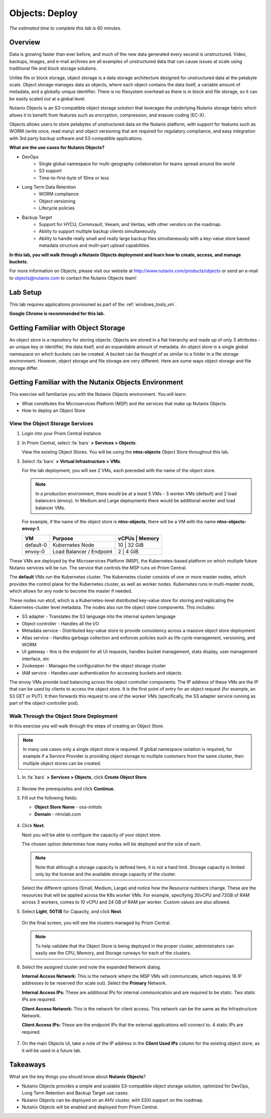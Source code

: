 .. _objects_deploy:

---------------
Objects: Deploy
---------------

*The estimated time to complete this lab is 60 minutes.*

Overview
++++++++

Data is growing faster than ever before, and much of the new data generated every second is unstructured. Video, backups, images, and e-mail archives are all examples of unstructured data that can cause issues at scale using traditional file and block storage solutions.

Unlike file or block storage, object storage is a data storage architecture designed for unstructured data at the petabyte scale. Object storage manages data as objects, where each object contains the data itself, a variable amount of metadata, and a globally unique identifier. There is no filesystem overhead as there is in block and file storage, so it can be easily scaled out at a global level.

Nutanix Objects is an S3-compatible object storage solution that leverages the underlying Nutanix storage fabric which allows it to benefit from features such as encryption, compression, and erasure coding (EC-X).

Objects allows users to store petabytes of unstructured data on the Nutanix platform, with support for features such as WORM (write once, read many) and object versioning that are required for regulatory compliance, and easy integration with 3rd party backup software and S3-compatible applications.

**What are the use cases for Nutanix Objects?**

- DevOps
    - Single global namespace for multi-geography collaboration for teams spread around the world
    - S3 support
    - Time-to-first-byte of 10ms or less
- Long Term Data Retention
    - WORM compliance
    - Object versioning
    - Lifecycle policies
- Backup Target
    - Support for HYCU, Commvault, Veeam, and Veritas, with other vendors on the roadmap.
    - Ability to support multiple backup clients simultaneously.
    - Ability to handle really small and really large backup files simultaneously with a key-value store based metadata structure and multi-part upload capabilities.

**In this lab, you will walk through a Nutanix Objects deployment and learn how to create, access, and manage buckets.**

For more information on Objects, please visit our website at http://www.nutanix.com/products/objects or send an e-mail to objects@nutanix.com to contact the Nutanix Objects team!

Lab Setup
+++++++++

..  +++++++++++++++++++++++++++++++++++++++++++++++

  This lab requires applications provisioned as part of the :ref:`windows_tools_vm` **and** :ref:`linux_tools_vm`.

  If you have not yet deployed **both** of these VMs, see the linked steps before proceeding with the lab.

This lab requires applications provisioned as part of the :ref:`windows_tools_vm`.

**Google Chrome is recommended for this lab.**

Getting Familiar with Object Storage
++++++++++++++++++++++++++++++++++++

An object store is a repository for storing objects. Objects are stored in a flat hierarchy and made up of only 3 attributes - an unique key or identifier, the data itself, and an expandable amount of metadata.  An object store is a single global namespace on which buckets can be created. A bucket can be thought of as similar to a folder in a file storage environment. However, object storage and file storage are very different. Here are some ways object storage and file storage differ.

.. figure:: images/buckets_00.png

Getting Familiar with the Nutanix Objects Environment
+++++++++++++++++++++++++++++++++++++++++++++++++++++

This exercise will familiarize you with the Nutanix Objects environment. You will learn:

- What constitutes the Microservices Platform (MSP) and the services that make up Nutanix Objects.
- How to deploy an Object Store


View the Object Storage Services
................................

#. Login into your Prism Central instance.

#. In Prism Central, select :fa:`bars` **> Services > Objects**.

   View the existing Object Stores. You will be using the **ntnx-objects** Object Store throughout this lab.

#. Select :fa:`bars` **> Virtual Infrastructure > VMs**.

   For the lab deployment, you will see 2 VMs, each preceded with the name of the object store.

   .. note:: In a production environment, there would be at a least 5 VMs - 3 worker VMs (default) and 2 load balancers (envoy). In Medium and Large deployments there would be additional worker and load balancer VMs.

   For example, if the name of the object store is **ntnx-objects**, there will be a VM with the name **ntnx-objects-envoy-1**.

   +----------------+-------------------------------+---------------------+
   |  VM            |  Purpose                      |  vCPUs  |  Memory   |
   +================+===============================+=====================+
   |  default-0     |  Kubernetes Node              |  10     |  32 GiB   |
   +----------------+-------------------------------+---------------------+
   |  envoy-0       |  Load Balancer / Endpoint     |  2      |  4 GiB    |
   +----------------+-------------------------------+---------------------+

These VMs are deployed by the Microservices Platform (MSP), the Kubernetes-based platform on which multiple future Nutanix services will be run. The service that controls the MSP runs on Prism Central.

The **default** VMs run the Kubernetes cluster. The Kubernetes cluster consists of one or more master nodes, which provides the control plane for the Kubernetes cluster, as well as worker nodes. Kubernetes runs in multi-master mode, which allows for any node to become the master if needed.

These nodes run etcd, which is a Kubernetes-level distributed key-value store for storing and replicating the Kubernetes-cluster level metadata. The nodes also run the object store components. This includes:

- S3 adapter - Translates the S3 language into the internal system language
- Object controller - Handles all the I/O
- Metadata service - Distributed key-value store to provide consistency across a massive object store deployment
- Atlas service - Handles garbage collection and enforces policies such as life cycle management, versioning, and WORM
- UI gateway - this is the endpoint for all UI requests, handles bucket management, stats display, user management interface, etc
- Zookeeper - Manages the configuration for the object storage cluster
- IAM service - Handles user authentication for accessing buckets and objects

The envoy VMs provide load balancing across the object controller components. The IP address of these VMs are the IP that can be used by clients to access the object store. It is the first point of entry for an object request (for example, an S3 GET or PUT). It then forwards this request to one of the worker VMs (specifically, the S3 adapter service running as part of the object-controller pod).

Walk Through the Object Store Deployment
........................................

In this exercise you will walk through the steps of creating an Object Store.

.. raw:: html

  <strong><font color="red">You will not actually deploy the Object Store, but you will be able to see the workflow and how simple it is for users to deploy an Object Store.</font></strong>


.. note::

  In many use cases only a single object store is required. If global namespace isolation is required, for example if a Service Provider is providing object storage to multiple customers from the same cluster, then multiple object stores can be created.

#. In :fa:`bars` **> Services > Objects**, click **Create Object Store**.

   .. figure:: images/buckets_01.png

#. Review the prerequisites and click **Continue**.

#. Fill out the following fields:

   - **Object Store Name** - oss-*initials*
   - **Domain**  - ntnxlab.com

   .. figure:: images/buckets_02.png

#. Click **Next**.

   Next you will be able to configure the capacity of your object store.

   The chosen option determines how many nodes will be deployed and the size of each.

   .. note::

     Note that although a storage capacity is defined here, it is not a hard limit. Storage capacity is limited only by the license and the available storage capacity of the cluster.

   Select the different options (Small, Medium, Large) and notice how the Resource numbers change. These are the resources that will be applied across the K8s worker VMs. For example, specifying 30vCPU and 72GB of RAM across 3 workers, comes to 10 vCPU and 24 GB of RAM per worker. Custom values are also allowed.

#. Select **Light**, **50TiB** for Capacity, and click **Next**.

   .. figure:: images/objects_03.png

   On the final screen, you will see the clusters managed by Prism Central.

   .. note::

     To help validate that the Object Store is being deployed in the proper cluster, administrators can easily see the CPU, Memory, and Storage runways for each of the clusters.

#. Select the assigned cluster and note the expanded Network dialog.

   **Internal Access Network:** This is the network where the MSP VMs will communicate, which requires 18 IP addresses to be reserved (for scale out). Select the **Primary** Network.

   **Internal Access IPs:** These are additional IPs for internal communication and are required to be static. Two static IPs are required.

   **Client Access Network:** This is the network for client access. This network can be the same as the Infrastructure Network.

   **Client Access IPs:** These are the endpoint IPs that the external applications will connect to. 4 static IPs are required.

   .. raw:: html
   
     <strong><font color="red">Close the Create Object Store wizard, do NOT click Deploy.</font></strong>

   .. figure:: images/objects_04.png

#. On the main Objects UI, take a note of the IP address in the **Client Used IPs** column for the existing object store, as it will be used in a future lab.

Takeaways
+++++++++

What are the key things you should know about **Nutanix Objects**?

- Nutanix Objects provides a simple and scalable S3-compatible object storage solution, optimized for DevOps, Long Term Retention and Backup Target use cases.

- Nutanix Objects can be deployed on an AHV cluster, with ESXi support on the roadmap.

- Nutanix Objects will be enabled and deployed from Prism Central.
